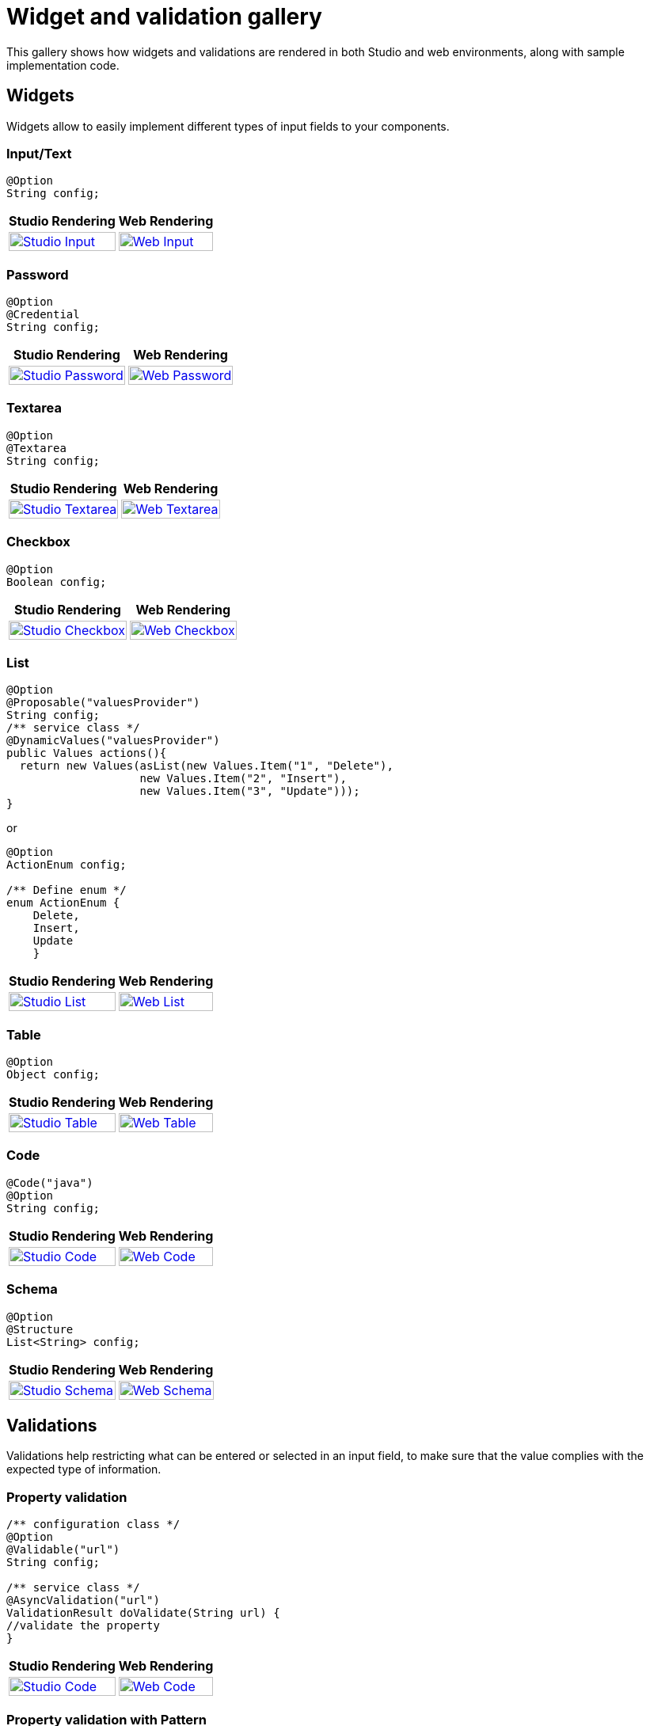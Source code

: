 = Widget and validation gallery
:page-partial:
:description: Sample screenshots of the Talend Component Kit available widgets and validation methods
:keywords: Widget, validation

This gallery shows how widgets and validations are rendered in both Studio and web environments, along with sample implementation code.

== Widgets

Widgets allow to easily implement different types of input fields to your components.

=== Input/Text

[source,java]
----
@Option
String config;
----

[cols="1a,1a",role="table gallery table-striped",options="header,autowidth"]
|===
|Studio Rendering | Web Rendering

|image::gallery/widgets/studio/input.png[Studio Input,100%,window="_blank",link="_images/gallery/widgets/studio/input.png"]
|image::gallery/widgets/web/input.png[Web Input,100%,window="_blank",link="_images/gallery/widgets/web/input.png"]
|===

=== Password

[source,java]
----
@Option
@Credential
String config;
----

[cols="1a,1a",role="table gallery table-striped",options="header,autowidth"]
|===
|Studio Rendering | Web Rendering

|image::gallery/widgets/studio/password.png[Studio Password,100%,window="_blank",link="_images/gallery/widgets/studio/password.png"]
|image::gallery/widgets/web/password.png[Web Password,100%,window="_blank",link="_images/gallery/widgets/web/password.png"]
|===

=== Textarea

[source,java]
----
@Option
@Textarea
String config;
----

[cols="1a,1a",role="table gallery table-striped",options="header,autowidth"]
|===
|Studio Rendering | Web Rendering

|image::gallery/widgets/studio/textarea.png[Studio Textarea,100%,window="_blank",link="_images/gallery/widgets/studio/textarea.png"]
|image::gallery/widgets/web/textarea.png[Web Textarea,100%,window="_blank",link="_images/gallery/widgets/web/textarea.png"]
|===


=== Checkbox

[source,java]
----
@Option
Boolean config;
----

[cols="1a,1a",role="table gallery table-striped",options="header,autowidth"]
|===
|Studio Rendering | Web Rendering

|image::gallery/widgets/studio/checkbox.png[Studio Checkbox,100%,window="_blank",link="_images/gallery/widgets/studio/checkbox.png"]
|image::gallery/widgets/web/checkbox.png[Web Checkbox,100%,window="_blank",link="_images/gallery/widgets/web/checkbox.png"]
|===


=== List

[source,java]
----
@Option
@Proposable("valuesProvider")
String config;
/** service class */
@DynamicValues("valuesProvider")
public Values actions(){
  return new Values(asList(new Values.Item("1", "Delete"),
                    new Values.Item("2", "Insert"),
                    new Values.Item("3", "Update")));
}
----

or

[source,java]
----
@Option
ActionEnum config;

/** Define enum */
enum ActionEnum {
    Delete,
    Insert,
    Update
    }
----

[cols="1a,1a",role="table gallery table-striped",options="header,autowidth"]
|===
|Studio Rendering | Web Rendering

|image::gallery/widgets/studio/list.png[Studio List,100%,window="_blank",link="_images/gallery/widgets/studio/list.png"]
|image::gallery/widgets/web/list.png[Web List,100%,window="_blank",link="_images/gallery/widgets/web/list.png"]
|===


=== Table

[source,java]
----
@Option
Object config;
----

[cols="1a,1a",role="table gallery table-striped",options="header,autowidth"]
|===
|Studio Rendering | Web Rendering

|image::gallery/widgets/studio/table.png[Studio Table,100%,window="_blank",link="_images/gallery/widgets/studio/table.png"]
|image::gallery/widgets/web/table.png[Web Table,100%,window="_blank",link="_images/gallery/widgets/web/table.png"]
|===


=== Code

[source,java]
----
@Code("java")
@Option
String config;
----

[cols="1a,1a",role="table gallery table-striped",options="header,autowidth"]
|===
|Studio Rendering | Web Rendering

|image::gallery/widgets/studio/javaCode.png[Studio Code,100%,window="_blank",link="_images/gallery/widgets/studio/javaCode.png"]
|image::gallery/widgets/web/javaCode.png[Web Code,100%,window="_blank",link="_images/gallery/widgets/web/javaCode.png"]
|===


=== Schema

[source,java]
----
@Option
@Structure
List<String> config;
----

[cols="1a,1a",role="table gallery table-striped",options="header,autowidth"]
|===
|Studio Rendering | Web Rendering

|image::gallery/widgets/studio/schema.png[Studio Schema,100%,window="_blank",link="_images/gallery/widgets/studio/schema.png"]
|image::gallery/widgets/web/schema.png[Web Schema,100%,window="_blank",link="_images/gallery/widgets/web/schema.png"]
|===


== Validations

Validations help restricting what can be entered or selected in an input field, to make sure that the value complies with the expected type of information.

=== Property validation

[source,java]
----
/** configuration class */
@Option
@Validable("url")
String config;

/** service class */
@AsyncValidation("url")
ValidationResult doValidate(String url) {
//validate the property
}
----

[cols="1a,1a",role="table gallery table-striped",options="header,autowidth"]
|===
|Studio Rendering | Web Rendering

|image::gallery/widgets/studio/validation_property.png[Studio Code,100%,window="_blank",link="_images/gallery/widgets/studio/validation_property.png"]
|image::gallery/widgets/web/validation_property.png[Web Code,100%,window="_blank",link="_images/gallery/widgets/web/validation_property.png"]
|===


=== Property validation with Pattern

[source,java]
----
/** configuration class */
@Option
@Pattern("/^[a-zA-Z\\-]+$/")
String username;
----

[cols="1a,1a",role="table gallery table-striped",options="header,autowidth"]
|===
|Studio Rendering | Web Rendering

|image::gallery/widgets/studio/validation_pattern.png[Studio Code,100%,window="_blank",link="_images/gallery/widgets/studio/validation_pattern.png"]
|image::gallery/widgets/web/validation_pattern.png[Web Code,100%,window="_blank",link="_images/gallery/widgets/web/validation_pattern.png"]
|===

=== Data store validation

[source,java]
----
@Datastore
@Checkable
public class config {
/** config ...*/
}

/** service class */
@HealthCheck
public HealthCheckStatus testConnection(){

//validate the connection
}
----

[cols="1a,1a",role="table gallery table-striped",options="header,autowidth"]
|===
|Studio Rendering | Web Rendering

|image::gallery/widgets/studio/validation_datastore.png[Studio Code,100%,window="_blank",link="_images/gallery/widgets/studio/prop_validation.png"]
|image::gallery/widgets/web/validation_datastore.png[Web Code,100%,window="_blank",link="_images/gallery/widgets/web/prop_validation.png"]
|===

You can also use other types of validation that are similar to `@Pattern`:

* `@Min`, `@Max` for numbers.
* `@Unique` for collection values.
* `@Required` for a required configuration.
